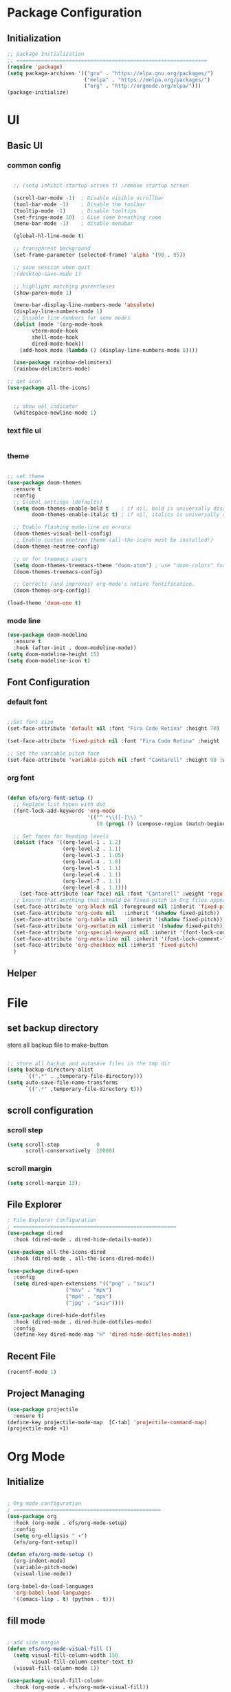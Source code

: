 #+title Emacs Configuration

#+author: Amar Panji Senjaya
#+email:  amarpanjis@gmail.com

#+PROPERTY: header-args:emacs-lisp :tangle ./init-new.el
* Package Configuration
** Initialization
#+begin_src emacs-lisp
;; package Initialization
;; ==============================================================
(require 'package)
(setq package-archives '(("gnu" . "https://elpa.gnu.org/packages/")
                         ("melpa" . "https://melpa.org/packages/")
                         ("org" . "http://orgmode.org/elpa/")))
(package-initialize)

#+end_src

*  UI 
** Basic UI 
*** common config
  #+begin_src emacs-lisp

  ;; (setq inhibit-startup-screen t) ;remove startup screen

  (scroll-bar-mode -1)  ; Disable visible scrollbar
  (tool-bar-mode -1)    ; Disable the toolbar
  (tooltip-mode -1)     ; Disable tooltips
  (set-fringe-mode 10)  ; Give some breathing room
  (menu-bar-mode -1)    ; disable menubar

  (global-hl-line-mode t)

  ;; transparent background
  (set-frame-parameter (selected-frame) 'alpha '(98 . 95))

  ;; save session when quit
  ;(desktop-save-mode 1)

  ;; highlight matching parentheses
  (show-paren-mode 1)

  (menu-bar-display-line-numbers-mode 'absolute)
  (display-line-numbers-mode 1)
  ;; Disable line numbers for some modes
  (dolist (mode '(org-mode-hook
		vterm-mode-hook
		shell-mode-hook
		dired-mode-hook))
    (add-hook mode (lambda () (display-line-numbers-mode 0))))

  (use-package rainbow-delimiters)
  (rainbow-delimiters-mode)

;; get icon
(use-package all-the-icons)


  ;; show eol indicator
  (whitespace-newline-mode 1)

  #+end_src

*** text file ui
  #+begin_src emacs-lisp

  #+end_src

*** theme
#+begin_src emacs-lisp

;; set theme
(use-package doom-themes
  :ensure t
  :config
  ;; Global settings (defaults)
  (setq doom-themes-enable-bold t    ; if nil, bold is universally disabled
        doom-themes-enable-italic t) ; if nil, italics is universally disabled

  ;; Enable flashing mode-line on errors
  (doom-themes-visual-bell-config)
  ;; Enable custom neotree theme (all-the-icons must be installed!)
  (doom-themes-neotree-config)
   
  ;; or for treemacs users
  (setq doom-themes-treemacs-theme "doom-atom") ; use "doom-colors" for less minimal icon theme
  (doom-themes-treemacs-config)

  ;; Corrects (and improves) org-mode's native fontification.
  (doom-themes-org-config))

(load-theme 'doom-one t)

#+end_src
*** mode line 
#+begin_src emacs-lisp
(use-package doom-modeline
  :ensure t
  :hook (after-init . doom-modeline-mode))
(setq doom-modeline-height 15)
(setq doom-modeline-icon t)
#+end_src

** Font Configuration
*** default font
#+begin_src emacs-lisp

;;Set font size
(set-face-attribute 'default nil :font "Fira Code Retina" :height 70)

(set-face-attribute 'fixed-pitch nil :font "Fira Code Retina" :height  70)

;; Set the variable pitch face
(set-face-attribute 'variable-pitch nil :font "Cantarell" :height 90 :weight 'regular)

#+end_src

*** org font
#+begin_src emacs-lisp

(defun efs/org-font-setup ()
  ;; Replace list hypen with dot
  (font-lock-add-keywords 'org-mode
                          '(("^ *\\([-]\\) "
                             (0 (prog1 () (compose-region (match-beginning 1) (match-end 1) "•"))))))

  ;; Set faces for heading levels
  (dolist (face '((org-level-1 . 1.2)
                  (org-level-2 . 1.1)
                  (org-level-3 . 1.05)
                  (org-level-4 . 1.0)
                  (org-level-5 . 1.1)
                  (org-level-6 . 1.1)
                  (org-level-7 . 1.1)
                  (org-level-8 . 1.1)))
    (set-face-attribute (car face) nil :font "Cantarell" :weight 'regular :height (cdr face)))
  ;; Ensure that anything that should be fixed-pitch in Org files appears that way
  (set-face-attribute 'org-block nil :foreground nil :inherit 'fixed-pitch)
  (set-face-attribute 'org-code nil   :inherit '(shadow fixed-pitch))
  (set-face-attribute 'org-table nil   :inherit '(shadow fixed-pitch))
  (set-face-attribute 'org-verbatim nil :inherit '(shadow fixed-pitch))
  (set-face-attribute 'org-special-keyword nil :inherit '(font-lock-comment-face fixed-pitch))
  (set-face-attribute 'org-meta-line nil :inherit '(font-lock-comment-face fixed-pitch))
  (set-face-attribute 'org-checkbox nil :inherit 'fixed-pitch)
  )

#+end_src

** Helper

* File 
** set backup directory
store all backup file to  make-button

#+begin_src emacs-lisp

;; store all backup and autosave files in the tmp dir
(setq backup-directory-alist
      `((".*" . ,temporary-file-directory)))
(setq auto-save-file-name-transforms
      `((".*" ,temporary-file-directory t)))

#+end_src

** scroll configuration
*** scroll step
  #+begin_src emacs-lisp
  (setq scroll-step            0
        scroll-conservatively  10000)
  #+end_src

*** scroll margin
#+begin_src emacs-lisp
(setq scroll-margin 13);
#+end_src

** File Explorer
#+begin_src emacs-lisp
; File Explorer Configuration
; =====================================================
(use-package dired
  :hook (dired-mode . dired-hide-details-mode))

(use-package all-the-icons-dired
  :hook (dired-mode . all-the-icons-dired-mode))

(use-package dired-open
  :config
  (setq dired-open-extensions '(("png" . "sxiv")
			       ("mkv" . "mpv")
			       ("mp4" . "mpv")
			       ("jpg" . "sxiv"))))

(use-package dired-hide-dotfiles
  :hook (dired-mode . dired-hide-dotfiles-mode)
  :config
  (define-key dired-mode-map "H" 'dired-hide-dotfiles-mode))

#+end_src

** Recent File 
#+begin_src emacs-lisp
(recentf-mode 1)
#+end_src

** Project Managing
#+begin_src emacs-lisp
(use-package projectile
  :ensure t)
(define-key projectile-mode-map  [C-tab] 'projectile-command-map)
(projectile-mode +1)
#+end_src

* Org Mode
** Initialize
#+begin_src emacs-lisp

; Org mode configuration
; ================================================
(use-package org
  :hook (org-mode . efs/org-mode-setup)
  :config
  (setq org-ellipsis " ▾")
  (efs/org-font-setup))

(defun efs/org-mode-setup ()
  (org-indent-mode)
  (variable-pitch-mode)
  (visual-line-mode))

(org-babel-do-load-languages
  'org-babel-load-languages
  '((emacs-lisp . t) (python . t)))

#+end_src

** fill mode
#+begin_src emacs-lisp

; add side margin 
(defun efs/org-mode-visual-fill ()
  (setq visual-fill-column-width 150
        visual-fill-column-center-text t)
  (visual-fill-column-mode 1))

(use-package visual-fill-column
  :hook (org-mode . efs/org-mode-visual-fill))

#+end_src

** Template snippets

snippet `<el` will produce source block of emacs-lisp

#+begin_src emacs-lisp

  (require 'org-tempo)

  (add-to-list  'org-structure-template-alist '("sh" . "src shell"))
  (add-to-list  'org-structure-template-alist '("el" . "src emacs-lisp"))
  (add-to-list  'org-structure-template-alist '("py" . "src python"))

#+end_src

** Auto-Tangle configuration Files
#+begin_src emacs-lisp

  ;; automatically tangle our Emacs.org config file when we save it
  (defun efs/org-babel-tangle-config () 
    (when (string-equal (buffer-file-name)
                                       (expand-file-name "~/.emacs.d/emacs.org"))

    ;; Dynamic scoping rescue
    (let ((org-confirm-babel-evaluate nil))
             (org-babel-tangle))))

  (add-hook 'org-mode-hook (lambda () (add-hook 'after-save-hook #'efs/org-babel-tangle-config)))

#+end_src

** bullet mode
#+begin_src emacs-lisp

(use-package org-bullets
  :after org
  :hook (org-mode . org-bullets-mode)
  :custom
  (org-bullets-bullet-list '("◉" "○" "●" "○" "●" "○" "●")))

#+end_src

* KeyBinding
** Removed/Changed Keybindings
#+begin_src emacs-lisp
(global-unset-key (kbd "C-SPC"))
(global-unset-key (kbd "C-w"))
(global-unset-key (kbd "C-d"))
(global-unset-key (kbd "C-s"))
#+end_src

** Global Keybinding
#+begin_src emacs-lisp
(global-set-key (kbd "M-1") 'amay/layout1)
(global-set-key (kbd "<f5>") 'amay/run) 
#+end_src

** Window Navigation
*** window numbering
#+begin_src emacs-lisp

(use-package winum)
(winum-mode)

(global-set-key (kbd "C-w s") 'winum-select-window-by-number)
(global-set-key (kbd "C-1") 'winum-select-window-1)
(global-set-key (kbd "C-2") 'winum-select-window-2)
(global-set-key (kbd "C-3") 'winum-select-window-3)
(global-set-key (kbd "C-4") 'winum-select-window-4)
(global-set-key (kbd "C-5") 'winum-select-window-5)
(global-set-key (kbd "C-6") 'winum-select-window-6)
(global-set-key (kbd "C-7") 'winum-select-window-7)
(global-set-key (kbd "C-8") 'winum-select-window-8)
(global-set-key (kbd "C-9") 'winum-select-window-9)

#+end_src

*** window operation
#+begin_src emacs-lisp

(global-set-key (kbd "C-w w") 'next-window-any-frame)
(global-set-key (kbd "C-w W") 'previous-window-any-frame)

#+end_src

** hydra
#+begin_src emacs-lisp

(use-package hydra)

#+end_src

* Custom Defined Function
Every custom defined function start with amay/<FunctionName>
** Open/Closing buffer mode
*** open-terminal
#+begin_src emacs-lisp
(defun amay/open-terminal()
  "open term"
  (interactive)
  (call-process "urxvt" nil 0 nil)
  )
#+end_src

*** term
#+begin_src emacs-lisp
(defun amay/term()
  "open vterm"
  (interactive)
  (vterm "/usr/bin/fish")
  (setq-local face-remapping-alist
              '((default . (:background "#1f2026"))))
  )
#+end_src

*** internal-terminal
#+begin_src emacs-lisp

(defun amay/internal-terminal()
  "open internal vterm and compilation"
  (interactive)
  (split-window-below -15)
  (windmove-down)
  (vterm "/usr/bin/fish")
  (setq-local face-remapping-alist
              '((default . (:background "#1f2026"))))
  ;; (split-window-right)
  ;; (windmove-right)
  ;; (switch-to-buffer "Compilation")
  ;; (compilation-mode)
  ;; (setq-local face-remapping-alist
  ;;             '((default . (:background "#231f24"))))
  )
#+end_src
 
*** dired
#+begin_src emacs-lisp
(defun amay/dired()
  "open dired"
  (interactive)
  (split-window-right 30)
  (dired ".")
  (setq-local face-remapping-alist
              '((default . (:background "#33343a"))))
  ;; (split-window-below)
  ;; (windmove-down)
  ;; (windmove-right)
  ;; (lsp-ui-imenu)
  ;; (delete-window)
  ;; (windmove-left)
  ;; (switch-to-buffer "*lsp-ui-imenu*")
  ;; (setq-local face-remapping-alist
  ;;             '((default . (:background "#3c393d"))))
  )
#+end_src

** Layout
*** layout 1
  #+begin_src emacs-lisp

(defun amay/layout1()
  "buka banyak window"
  (interactive)
  (delete-other-windows)
  (amay/dired)
  (windmove-right)
  (amay/internal-terminal)
  (windmove-up)
  )

#+end_src

** Functional 
*** run
#+begin_src emacs-lisp

(defun amay/run()
  "Run c program"
  (interactive)
  (compile (concat "cc -g -Wall -Werror " (file-name-nondirectory buffer-file-name)
		   "&& ./a.out"))
  ;; (shell-command (concat "urxvt --hold -e ./a.out > /dev/null &1"))
)

#+end_src

*** new-blank-line
#+begin_src emacs-lisp

(defun amay/new-blank-line()
  (interactive)
  (move-end-of-line 1)
  (newline)
  )

#+end_src

*** find
#+begin_src emacs-lisp

(defun amay/find()
  "find text"
  (interactive)
  (split-window-right)
  (windmove-right)
  (swiper)
  )

#+end_src

* Programming
** LSP 
#+begin_src emacs-lisp

; Language server protocol
;==================================================
(use-package lsp-mode :commands lsp)
(use-package lsp-ui :commands lsp-ui-mode)
(use-package helm-lsp :commands helm-lsp-workspace-symbol)
(use-package lsp-ivy :commands lsp-ivy-workspace-symbol)
(use-package lsp-treemacs :commands lsp-treemacs-errors-list)
(use-package dap-mode)

(setq lsp-headerline-breadcrumb-enable nil)
(add-hook 'c-mode-hook 'lsp)
(add-hook 'c++-mode-hook 'lsp)

(with-eval-after-load 'lsp-mode
  (add-hook 'lsp-mode-hook #'lsp-enable-which-key-integration)
  (require 'dap-cpptools)
  (yas-global-mode))

(use-package ccls
  :hook ((c-mode c++-mode objc-mode cuda-mode) .
         (lambda () (require 'ccls) (lsp))))


(setq ccls-executable "/bin/ccls")
#+end_src

** Snippet
#+begin_src emacs-lisp
(use-package yasnippet
  :ensure t)
(yas-global-mode 1)
#+end_src

** autocomplete suggest
#+begin_src emacs-lisp

(use-package company
   :ensure t)
(add-hook 'after-init-hook 'global-company-mode)
(add-to-list 'company-backends 'company-capf)

(setq company-idle-delay 0)

#+end_src

** Real time syntax checking
#+begin_src emacs-lisp

;; Flycheck Config
;; =============================================
(use-package flycheck
  :ensure t)
(global-flycheck-mode)

(add-hook 'c++-mode-hook (lambda () (setq flycheck-gcc-language-standard "c++17")))
(add-hook 'c++-mode-hook (lambda () (flycheck-select-checker 'c/c++-gcc)))

#+end_src

** ssss
#+begin_src emacs-lisp
(global-set-key (kbd "C-w n") 'make-frame)
(global-set-key (kbd "C-w l") 'split-window-right)
(global-set-key (kbd "C-w j") 'split-window-below)

(global-set-key (kbd "C-s d") 'lsp-describe-thing-at-point)
(global-set-key (kbd "C-s r") 'xref-find-references)
(global-set-key (kbd "C-]") 'lsp-find-definition)

(require 'multiple-cursors)

(global-set-key (kbd "C-S-c C-S-c") 'mc/edit-lines)
(multiple-cursors-mode 1)
(global-set-key (kbd "C-n") 'mc/mark-next-like-this)
(global-set-key (kbd "C-S-n") 'mc/mark-previous-like-this)

(global-set-key (kbd "C-p") 'previous-history-element)

(global-set-key (kbd "C-b") 'compile)

(global-set-key (kbd "C-t") 'hydra-navtab/body)
#+end_src

